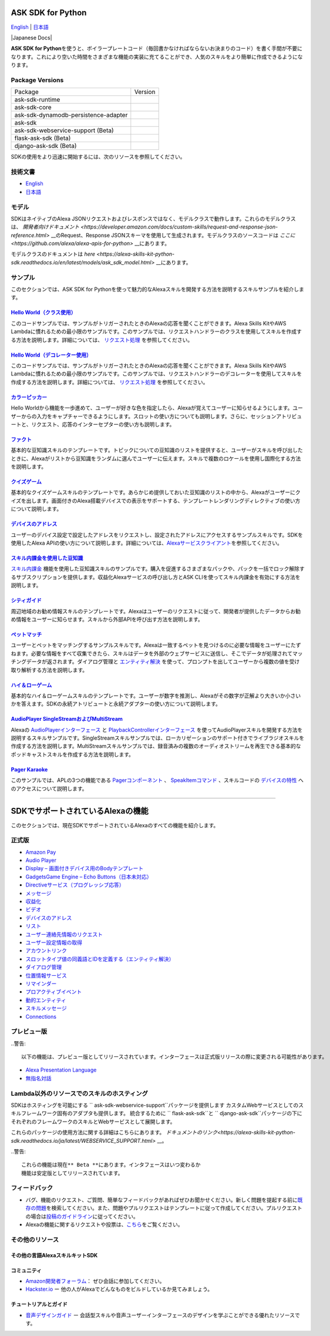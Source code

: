 ASK SDK for Python
===============================
`English <README.rst>`_ |  `日本語 <README.ja.rst>`_

|Build Status| |Japanese Docs| |License|

**ASK SDK for Python**\ を使うと、ボイラープレートコード（毎回書かなければならないお決まりのコード）を書く手間が不要になります。これにより空いた時間をさまざまな機能の実装に充てることができ、人気のスキルをより簡単に作成できるようになります。

.. |Build Status| image:: https://img.shields.io/travis/alexa/alexa-skills-kit-sdk-for-python/master.svg?style=flat
    :target: https://travis-ci.org/alexa/alexa-skills-kit-sdk-for-python
    :alt: Build Status
.. |Docs|
    :target: https://developer.amazon.com/docs/alexa-skills-kit-sdk-for-python/overview.html
    :alt: Technical documentation
.. |Runtime Version| image:: http://img.shields.io/pypi/v/ask-sdk-runtime.svg?style=flat
    :target: https://pypi.python.org/pypi/ask-sdk-runtime/
    :alt: Version
.. |Runtime Downloads| image:: https://pepy.tech/badge/ask-sdk-runtime
    :target: https://pepy.tech/project/ask-sdk-runtime
    :alt: Downloads
.. |Core Version| image:: http://img.shields.io/pypi/v/ask-sdk-core.svg?style=flat
    :target: https://pypi.python.org/pypi/ask-sdk-core/
    :alt: Version
.. |Core Downloads| image:: https://pepy.tech/badge/ask-sdk-core
    :target: https://pepy.tech/project/ask-sdk-core
    :alt: Downloads
.. |DynamoDb Version| image:: http://img.shields.io/pypi/v/ask-sdk-dynamodb-persistence-adapter.svg?style=flat
    :target: https://pypi.python.org/pypi/ask-sdk-dynamodb-persistence-adapter/
    :alt: Version
.. |DynamoDb Downloads| image:: https://pepy.tech/badge/ask-sdk-dynamodb-persistence-adapter
    :target: https://pepy.tech/project/ask-sdk-dynamodb-persistence-adapter
    :alt: Downloads
.. |Standard Version| image:: http://img.shields.io/pypi/v/ask-sdk.svg?style=flat
    :target: https://pypi.python.org/pypi/ask-sdk/
    :alt: Version
.. |Standard Downloads| image:: https://pepy.tech/badge/ask-sdk
    :target: https://pepy.tech/project/ask-sdk
    :alt: Downloads
.. |Webservice Version| image:: http://img.shields.io/pypi/v/ask-sdk-webservice-support.svg?style=flat
    :target: https://pypi.python.org/pypi/ask-sdk-webservice-support/
    :alt: Version
.. |Webservice Downloads| image:: https://pepy.tech/badge/ask-sdk-webservice-support
    :target: https://pepy.tech/project/ask-sdk-webservice-support
    :alt: Downloads
.. |Flask Sdk Version| image:: http://img.shields.io/pypi/v/flask-ask-sdk.svg?style=flat
    :target: https://pypi.python.org/pypi/flask-ask-sdk/
    :alt: Version
.. |Flask Sdk Downloads| image:: https://pepy.tech/badge/flask-ask-sdk
    :target: https://pepy.tech/project/flask-ask-sdk
    :alt: Downloads
.. |Django Sdk Version| image:: http://img.shields.io/pypi/v/django-ask-sdk.svg?style=flat
    :target: https://pypi.python.org/pypi/django-ask-sdk/
    :alt: Version
.. |Django Sdk Downloads| image:: https://pepy.tech/badge/django-ask-sdk
    :target: https://pepy.tech/project/django-ask-sdk
    :alt: Downloads
.. |License| image:: http://img.shields.io/pypi/l/ask-sdk-core.svg?style=flat
    :target: https://github.com/alexa/alexa-skills-kit-sdk-for-python/blob/master/LICENSE
    :alt: License

Package Versions
----------------
====================================   ==================
Package                                Version
------------------------------------   ------------------
ask-sdk-runtime                        |Runtime Version| |Runtime Downloads|
ask-sdk-core                           |Core Version| |Core Downloads|
ask-sdk-dynamodb-persistence-adapter   |DynamoDb Version| |DynamoDb Downloads|
ask-sdk                                |Standard Version| |Standard Downloads|
ask-sdk-webservice-support (Beta)      |Webservice Version| |Webservice Downloads|
flask-ask-sdk (Beta)                   |Flask Sdk Version| |Flask Sdk Downloads|
django-ask-sdk (Beta)                  |Django Sdk Version| |Django Sdk Downloads|
====================================   ==================


SDKの使用をより迅速に開始するには、次のリソースを参照してください。

技術文書
-------

- `English <https://developer.amazon.com/docs/alexa-skills-kit-sdk-for-python/overview.html>`__
- `日本語 <https://alexa-skills-kit-python-sdk.readthedocs.io/ja/latest/>`__

モデル
------

SDKはネイティブのAlexa JSONリクエストおよびレスポンスではなく、モデルクラスで動作します。これらのモデルクラスは、 `開発者向けドキュメント <https://developer.amazon.com/docs/custom-skills/request-and-response-json-reference.html>` __のRequest、Response JSONスキーマを使用して生成されます。モデルクラスのソースコードは `ここに <https://github.com/alexa/alexa-apis-for-python>` __にあります。

モデルクラスのドキュメントは `here <https://alexa-skills-kit-python-sdk.readthedocs.io/en/latest/models/ask_sdk_model.html>` __にあります。

サンプル
----

このセクションでは、ASK SDK for
Pythonを使って魅力的なAlexaスキルを開発する方法を説明するスキルサンプルを紹介します。

`Hello World（クラス使用） <https://github.com/alexa/skill-sample-python-helloworld-classes>`__
~~~~~~~~~~~~~~~~~~~~~~~~~~~~~~~~~~~~~~~~~~~~~~~~~~~~~~~~~~~~~~~~~~~~~~~~~~~~~~~~~~~~~~~~~~

このコードサンプルでは、サンプルがトリガーされたときのAlexaの応答を聞くことができます。Alexa
Skills KitやAWS
Lambdaに慣れるための最小限のサンプルです。このサンプルでは、リクエストハンドラーのクラスを使用してスキルを作成する方法を説明します。詳細については、 `リクエスト処理 <REQUEST_PROCESSING.html>`__ を参照してください。

`Hello World（デコレーター使用） <https://github.com/alexa/skill-sample-python-helloworld-decorators>`__
~~~~~~~~~~~~~~~~~~~~~~~~~~~~~~~~~~~~~~~~~~~~~~~~~~~~~~~~~~~~~~~~~~~~~~~~~~~~~~~~~~~~~~~~~~~~~~~~

このコードサンプルでは、サンプルがトリガーされたときのAlexaの応答を聞くことができます。Alexa
Skills KitやAWS
Lambdaに慣れるための最小限のサンプルです。このサンプルでは、リクエストハンドラーのデコレーターを使用してスキルを作成する方法を説明します。詳細については、 `リクエスト処理 <REQUEST_PROCESSING.html>`__ を参照してください。

`カラーピッカー <https://github.com/alexa/skill-sample-python-colorpicker>`__
~~~~~~~~~~~~~~~~~~~~~~~~~~~~~~~~~~~~~~~~~~~~~~~~~~~~~~~~~~~~~~~~~~~~~~

Hello
Worldから機能を一歩進めて、ユーザーが好きな色を指定したら、Alexaが覚えてユーザーに知らせるようにします。ユーザーからの入力をキャプチャーできるようにします。スロットの使い方についても説明します。さらに、セッションアトリビュートと、リクエスト、応答のインターセプターの使い方も説明します。

`ファクト <https://github.com/alexa/skill-sample-python-fact>`__
~~~~~~~~~~~~~~~~~~~~~~~~~~~~~~~~~~~~~~~~~~~~~~~~~~~~~~~~~~~~

基本的な豆知識スキルのテンプレートです。トピックについての豆知識のリストを提供すると、ユーザーがスキルを呼び出したときに、Alexaがリストから豆知識をランダムに選んでユーザーに伝えます。スキルで複数のロケールを使用し国際化する方法を説明します。

`クイズゲーム <https://github.com/alexa/skill-sample-python-quiz-game>`__
~~~~~~~~~~~~~~~~~~~~~~~~~~~~~~~~~~~~~~~~~~~~~~~~~~~~~~~~~~~~~~~~~~~

基本的なクイズゲームスキルのテンプレートです。あらかじめ提供しておいた豆知識のリストの中から、Alexaがユーザーにクイズを出します。画面付きのAlexa搭載デバイスでの表示をサポートする、テンプレートレンダリングディレクティブの使い方について説明します。

`デバイスのアドレス <https://github.com/alexa/alexa-skills-kit-sdk-for-python/tree/master/samples/GetDeviceAddress>`__
~~~~~~~~~~~~~~~~~~~~~~~~~~~~~~~~~~~~~~~~~~~~~~~~~~~~~~~~~~~~~~~~~~~~~~~~~~~~~~~~~~~~~~~~~~~~~~~~~~~~~~~~~~~~~

ユーザーのデバイス設定で設定したアドレスをリクエストし、設定されたアドレスにアクセスするサンプルスキルです。SDKを使用したAlexa
APIの使い方について説明します。詳細については、\ `Alexaサービスクライアント <SERVICE_CLIENTS.html>`__\ を参照してください。

`スキル内課金を使用した豆知識 <https://github.com/alexa/skill-sample-python-fact-in-skill-purchases>`__
~~~~~~~~~~~~~~~~~~~~~~~~~~~~~~~~~~~~~~~~~~~~~~~~~~~~~~~~~~~~~~~~~~~~~~~~~~~~~~~~~~~~~~~~~~~~~~~~~

`スキル内課金 <https://developer.amazon.com/docs/in-skill-purchase/isp-overview.html>`__ 機能を使用した豆知識スキルのサンプルです。購入を促進するさまざまなパックや、パックを一括でロック解除するサブスクリプションを提供します。収益化Alexaサービスの呼び出し方とASK
CLIを使ってスキル内課金を有効にする方法を説明します。

`シティガイド <https://github.com/alexa/skill-sample-python-city-guide>`__
~~~~~~~~~~~~~~~~~~~~~~~~~~~~~~~~~~~~~~~~~~~~~~~~~~~~~~~~~~~~~~~~~~~~

周辺地域のお勧め情報スキルのテンプレートです。Alexaはユーザーのリクエストに従って、開発者が提供したデータからお勧め情報をユーザーに知らせます。スキルから外部APIを呼び出す方法を説明します。

`ペットマッチ <https://github.com/alexa/skill-sample-python-petmatch>`__
~~~~~~~~~~~~~~~~~~~~~~~~~~~~~~~~~~~~~~~~~~~~~~~~~~~~~~~~~~~~~~~~~~

ユーザーとペットをマッチングするサンプルスキルです。Alexaは一致するペットを見つけるのに必要な情報をユーザーにたずねます。必要な情報をすべて収集できたら、スキルはデータを外部のウェブサービスに送信し、そこでデータが処理されてマッチングデータが返されます。ダイアログ管理と `エンティティ解決 <https://developer.amazon.com/docs/custom-skills/define-synonyms-and-ids-for-slot-type-values-entity-resolution.html>`__ を使って、プロンプトを出してユーザーから複数の値を受け取り解析する方法を説明します。

`ハイ＆ローゲーム <https://github.com/alexa/skill-sample-python-highlowgame>`__
~~~~~~~~~~~~~~~~~~~~~~~~~~~~~~~~~~~~~~~~~~~~~~~~~~~~~~~~~~~~~~~~~~~~~~~

基本的なハイ＆ローゲームスキルのテンプレートです。ユーザーが数字を推測し、Alexaがその数字が正解より大きいか小さいかを答えます。SDKの永続アトリビュートと永続アダプターの使い方について説明します。

`AudioPlayer SingleStreamおよびMultiStream <https://github.com/alexa/skill-sample-python-audio-player>`__
~~~~~~~~~~~~~~~~~~~~~~~~~~~~~~~~~~~~~~~~~~~~~~~~~~~~~~~~~~~~~~~~~~~~~~~~~~~~~~~~~~~~~~~~~~~~~~~~~~~~~~

Alexaの `AudioPlayerインターフェース <https://developer.amazon.com/public/solutions/alexa/alexa-skills-kit/docs/custom-audioplayer-interface-reference>`__ と `PlaybackControllerインターフェース <https://developer.amazon.com/public/solutions/alexa/alexa-skills-kit/docs/custom-playbackcontroller-interface-reference>`__ を使ってAudioPlayerスキルを開発する方法を説明するスキルサンプルです。SingleStreamスキルサンプルでは、ローカリゼーションのサポート付きでライブラジオスキルを作成する方法を説明します。MultiStreamスキルサンプルでは、録音済みの複数のオーディオストリームを再生できる基本的なポッドキャストスキルを作成する方法を説明します。

`Pager Karaoke <https://github.com/alexa-labs/skill-sample-python-pager-karaoke>`__
~~~~~~~~~~~~~~~~~~~~~~~~~~~~~~~~~~~~~~~~~~~~~~~~~~~~~~~~~~~~~~~~~~~~~~~~~~~~~~~~~~~

このサンプルでは、APLの3つの機能である `Pagerコンポーネント <https://developer.amazon.com/docs/alexa-presentation-language/apl-pager.html>`__ 、 `SpeakItemコマンド <https://developer.amazon.com/docs/alexa-presentation-language/apl-standard-commands.html#speakitem-command>`__ 、スキルコードの `デバイスの特性 <https://developer.amazon.com/docs/alexa-presentation-language/apl-viewport-characteristics.html>`__ へのアクセスについて説明します。

------------

SDKでサポートされているAlexaの機能
=======================

このセクションでは、現在SDKでサポートされているAlexaのすべての機能を紹介します。

正式版
------

-  `Amazon Pay <https://developer.amazon.com/docs/amazon-pay/integrate-skill-with-amazon-pay.html>`__

-  `Audio Player <https://developer.amazon.com/docs/custom-skills/audioplayer-interface-reference.html>`__

-  `Display – 画面付きデバイス用のBodyテンプレート <https://developer.amazon.com/docs/custom-skills/create-skills-for-alexa-enabled-devices-with-a-screen.html>`__

-  `GadgetsGame Engine – Echo Buttons（日本未対応） <https://developer.amazon.com/docs/custom-skills/game-engine-interface-reference.html>`__

-  `Directiveサービス（プログレッシブ応答） <https://developer.amazon.com/docs/custom-skills/send-the-user-a-progressive-response.html>`__

-  `メッセージ <https://developer.amazon.com/docs/smapi/send-a-message-request-to-a-skill.html>`__

-  `収益化 <https://developer.amazon.com/alexa-skills-kit/make-money>`__

-  `ビデオ <https://developer.amazon.com/docs/custom-skills/videoapp-interface-reference.html>`__

-  `デバイスのアドレス <https://developer.amazon.com/docs/custom-skills/device-address-api.html>`__

-  `リスト <https://developer.amazon.com/docs/custom-skills/access-the-alexa-shopping-and-to-do-lists.html#alexa-lists-access>`__

-  `ユーザー連絡先情報のリクエスト <https://developer.amazon.com/docs/smapi/alexa-settings-api-reference.html>`__

-  `ユーザー設定情報の取得 <https://developer.amazon.com/docs/smapi/alexa-settings-api-reference.html>`__

-  `アカウントリンク <https://developer.amazon.com/docs/account-linking/understand-account-linking.html>`__

-  `スロットタイプ値の同義語とIDを定義する（エンティティ解決） <https://developer.amazon.com/docs/custom-skills/define-synonyms-and-ids-for-slot-type-values-entity-resolution.html>`__

-  `ダイアログ管理 <https://developer.amazon.com/docs/custom-skills/dialog-interface-reference.html>`__

-  `位置情報サービス <https://developer.amazon.com/docs/custom-skills/location-services-for-alexa-skills.html>`__

-  `リマインダー <https://developer.amazon.com/docs/smapi/alexa-reminders-overview.html>`__

-  `プロアクティブイベント <https://developer.amazon.com/docs/smapi/proactive-events-api.html>`__

-  `動的エンティティ <https://developer.amazon.com/docs/custom-skills/use-dynamic-entities-for-customized-interactions.html>`__

-  `スキルメッセージ <https://developer.amazon.com/docs/smapi/skill-messaging-api-reference.html>`__

-  `Connections <https://developer.amazon.com/blogs/alexa/post/7b332b32-893e-4cad-be07-a5877efcbbb4/skill-connections-preview-now-skills-can-work-together-to-help-customers-get-more-done>`__
プレビュー版
-------

..警告::

    以下の機能は、プレビュー版としてリリースされています。インターフェースは正式版リリースの際に変更される可能性があります。

-  `Alexa Presentation Language <https://developer.amazon.com/docs/alexa-presentation-language/apl-overview.html>`__

-  `無指名対話 <https://developer.amazon.com/docs/custom-skills/understand-name-free-interaction-for-custom-skills.html>`__

Lambda以外のリソースでのスキルのホスティング
--------------------------------------

SDKはホスティングを可能にする `` ask-sdk-webservice-support``パッケージを提供します
カスタムWebサービスとしてのスキルフレームワーク固有のアダプタも提供します。
統合するために `` flask-ask-sdk``と `` django-ask-sdk``パッケージの下に
それぞれのフレームワークのスキルとWebサービスとして展開します。

これらのパッケージの使用方法に関する詳細はこちらにあります。
`ドキュメントのリンク<https://alexa-skills-kit-python-sdk.readthedocs.io/ja/latest/WEBSERVICE_SUPPORT.html>` __。

..警告::

    これらの機能は現在** Beta **にあります。インタフェースはいつ変わるか
    機能は安定版としてリリースされています。


フィードバック
-------

-  バグ、機能のリクエスト、ご質問、簡単なフィードバックがあればぜひお聞かせください。新しく問題を提起する前に\ `既存の問題 <https://github.com/alexa/alexa-skills-kit-sdk-for-python/issues>`__\ を検索してください。また、問題やプルリクエストはテンプレートに従って作成してください。プルリクエストの場合は\ `投稿のガイドライン <https://github.com/alexa/alexa-skills-kit-sdk-for-python/blob/master/CONTRIBUTING.md>`__\ に従ってください。

-  Alexaの機能に関するリクエストや投票は、\ `こちら <https://alexa.uservoice.com/forums/906892-alexa-skills-developer-voice-and-vote>`__\ をご覧ください。

その他のリソース
--------------

その他の言語AlexaスキルキットSDK
~~~~~~~~~~~~~~~~~~~~~~~~~~~~

.. raw:: html

    <embed>
        <div>
            <p><a href="https://github.com/alexa/alexa-skills-kit-sdk-for-nodejs"><img src="https://github.com/konpa/devicon/blob/master/icons/nodejs/nodejs-original.svg?sanitize=true" width="25px" /> NodeJS用のAlexaスキルキットSDK</a></p>
            <p><a href="https://github.com/amzn/alexa-skills-kit-java"><img src="https://github.com/konpa/devicon/raw/master/icons/java/java-original.svg?sanitize=true" width="25px" /> AlexaスキルキットSDK for Java</a></p>
        </div>
    </embed>

コミュニティ
~~~~~~

-  `Amazon開発者フォーラム <https://forums.developer.amazon.com/spaces/165/index.html>`__\ ：
   ぜひ会話に参加してください。

-  `Hackster.io <https://www.hackster.io/amazon-alexa>`__ ー
   他の人がAlexaでどんなものをビルドしているか見てみましょう。

チュートリアルとガイド
~~~~~~~~~~~

-  `音声デザインガイド <https://developer.amazon.com/designing-for-voice/>`__
   ー
   会話型スキルや音声ユーザーインターフェースのデザインを学ぶことができる優れたリソースです。

